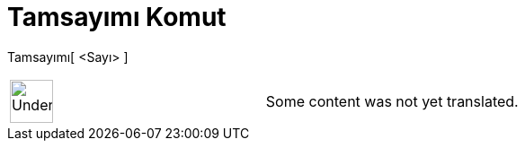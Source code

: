 = Tamsayımı Komut
:page-en: commands/IsInteger
ifdef::env-github[:imagesdir: /tr/modules/ROOT/assets/images]

Tamsayımı[ <Sayı> ]::

[width="100%",cols="50%,50%",]
|===
a|
image:48px-UnderConstruction.png[UnderConstruction.png,width=48,height=48]

|Some content was not yet translated.
|===

